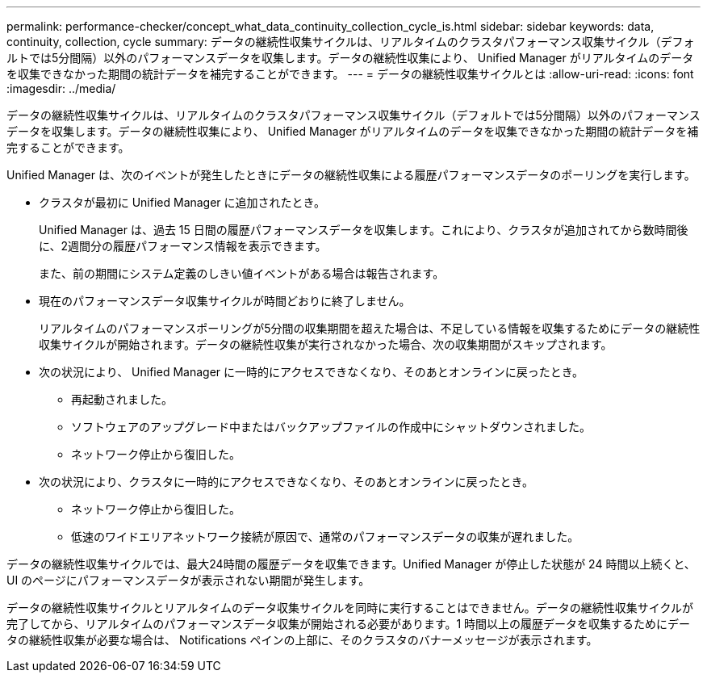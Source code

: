 ---
permalink: performance-checker/concept_what_data_continuity_collection_cycle_is.html 
sidebar: sidebar 
keywords: data, continuity, collection, cycle 
summary: データの継続性収集サイクルは、リアルタイムのクラスタパフォーマンス収集サイクル（デフォルトでは5分間隔）以外のパフォーマンスデータを収集します。データの継続性収集により、 Unified Manager がリアルタイムのデータを収集できなかった期間の統計データを補完することができます。 
---
= データの継続性収集サイクルとは
:allow-uri-read: 
:icons: font
:imagesdir: ../media/


[role="lead"]
データの継続性収集サイクルは、リアルタイムのクラスタパフォーマンス収集サイクル（デフォルトでは5分間隔）以外のパフォーマンスデータを収集します。データの継続性収集により、 Unified Manager がリアルタイムのデータを収集できなかった期間の統計データを補完することができます。

Unified Manager は、次のイベントが発生したときにデータの継続性収集による履歴パフォーマンスデータのポーリングを実行します。

* クラスタが最初に Unified Manager に追加されたとき。
+
Unified Manager は、過去 15 日間の履歴パフォーマンスデータを収集します。これにより、クラスタが追加されてから数時間後に、2週間分の履歴パフォーマンス情報を表示できます。

+
また、前の期間にシステム定義のしきい値イベントがある場合は報告されます。

* 現在のパフォーマンスデータ収集サイクルが時間どおりに終了しません。
+
リアルタイムのパフォーマンスポーリングが5分間の収集期間を超えた場合は、不足している情報を収集するためにデータの継続性収集サイクルが開始されます。データの継続性収集が実行されなかった場合、次の収集期間がスキップされます。

* 次の状況により、 Unified Manager に一時的にアクセスできなくなり、そのあとオンラインに戻ったとき。
+
** 再起動されました。
** ソフトウェアのアップグレード中またはバックアップファイルの作成中にシャットダウンされました。
** ネットワーク停止から復旧した。


* 次の状況により、クラスタに一時的にアクセスできなくなり、そのあとオンラインに戻ったとき。
+
** ネットワーク停止から復旧した。
** 低速のワイドエリアネットワーク接続が原因で、通常のパフォーマンスデータの収集が遅れました。




データの継続性収集サイクルでは、最大24時間の履歴データを収集できます。Unified Manager が停止した状態が 24 時間以上続くと、 UI のページにパフォーマンスデータが表示されない期間が発生します。

データの継続性収集サイクルとリアルタイムのデータ収集サイクルを同時に実行することはできません。データの継続性収集サイクルが完了してから、リアルタイムのパフォーマンスデータ収集が開始される必要があります。1 時間以上の履歴データを収集するためにデータの継続性収集が必要な場合は、 Notifications ペインの上部に、そのクラスタのバナーメッセージが表示されます。
